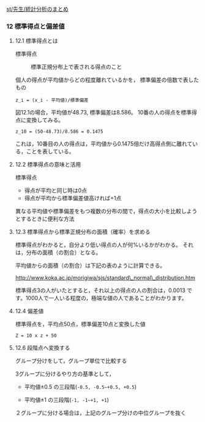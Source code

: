 [[./st_先生_統計分析のまとめ.org][st/先生/統計分析のまとめ]]

*** 12 標準得点と偏差値

**** 12.1 標準得点とは

#+BEGIN_HTML
  <dl>
  <dt> 
#+END_HTML

標準得点

#+BEGIN_HTML
  </dt>
  <dd> 
#+END_HTML

標準正規分布上で表される得点のこと

#+BEGIN_HTML
  </dd>
  </dl>
#+END_HTML

個人の得点が平均値からどの程度離れているかを，
標準偏差の倍数で表したもの

#+BEGIN_EXAMPLE
      z_i = (x_i - 平均値)/標準偏差
#+END_EXAMPLE

図12.1の場合，平均値が48.73, 標準偏差は8.586。
10番の人の得点を標準得点に変換してみる。

#+BEGIN_EXAMPLE
      z_10 = (50-48.73)/8.586 = 0.1475
#+END_EXAMPLE

これは，10番目の人の得点は，平均値から0.1475倍だけ高得点側に離れている，ことを表している。

**** 12.2 標準得点の意味と活用

#+BEGIN_HTML
  <dl>
  <dt>
#+END_HTML

標準得点

#+BEGIN_HTML
  </dt>
  <dd></dd>
  </dl>
#+END_HTML

-  得点が平均と同じ時は0点
-  得点が平均から標準偏差値高ければ+1点

異なる平均値や標準偏差をもつ複数の分布の間で，得点の大小を比較しようとするときに便利な方法

**** 12.3 標準得点から標準正規分布の面積（確率）を求める

標準得点がわかると，自分より低い得点の人が何%いるかがわかる。
それは，分布の面積（の割合）となる。

平均値からの面積（の割合）は下記の表のように計算できる。

http://www.koka.ac.jp/morigiwa/sjs/standard\_normal\_distribution.htm

標準得点3の人がいたとすると，それ以上の得点の人の割合は，0.0013
です。1000人で一人いる程度の，極端な値の人であることがわかります。

**** 12.4 偏差値

標準得点を，平均点50点，標準偏差10点と変換した値

#+BEGIN_EXAMPLE
     Z = 10 x z + 50
#+END_EXAMPLE

**** 12.6 段階点へ変換する

グループ分けをして，グループ単位で比較する

3グループに分けるやり方の基準として，

-  平均値±0.5 の三段階(~-0.5, -0.5~+0.5, +0.5~)

-  平均値±1 の三段階(~-1, -1~+1, +1~)

２グループに分ける場合は，上記のグループ分けの中位グループを抜く

